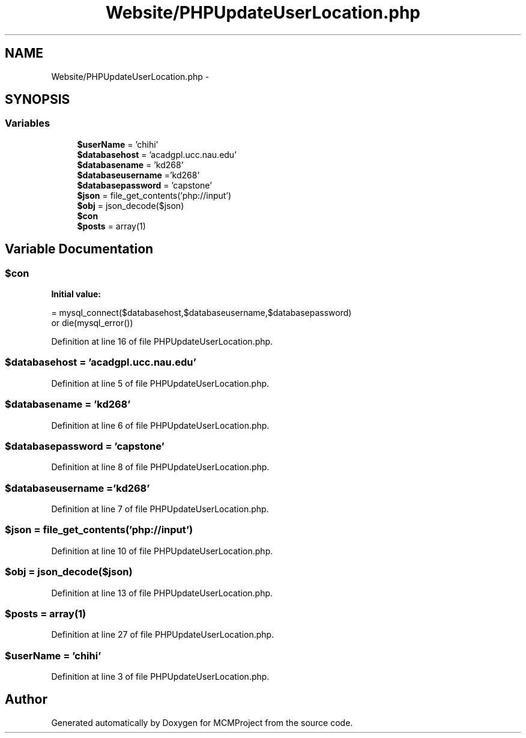.TH "Website/PHPUpdateUserLocation.php" 3 "Thu Feb 21 2013" "Version 01" "MCMProject" \" -*- nroff -*-
.ad l
.nh
.SH NAME
Website/PHPUpdateUserLocation.php \- 
.SH SYNOPSIS
.br
.PP
.SS "Variables"

.in +1c
.ti -1c
.RI "\fB$userName\fP = 'chihi'"
.br
.ti -1c
.RI "\fB$databasehost\fP = 'acadgpl\&.ucc\&.nau\&.edu'"
.br
.ti -1c
.RI "\fB$databasename\fP = 'kd268'"
.br
.ti -1c
.RI "\fB$databaseusername\fP ='kd268'"
.br
.ti -1c
.RI "\fB$databasepassword\fP = 'capstone'"
.br
.ti -1c
.RI "\fB$json\fP = file_get_contents('php://input')"
.br
.ti -1c
.RI "\fB$obj\fP = json_decode($json)"
.br
.ti -1c
.RI "\fB$con\fP"
.br
.ti -1c
.RI "\fB$posts\fP = array(1)"
.br
.in -1c
.SH "Variable Documentation"
.PP 
.SS "$con"
\fBInitial value:\fP
.PP
.nf
= mysql_connect($databasehost,$databaseusername,$databasepassword) 
        or die(mysql_error())
.fi
.PP
Definition at line 16 of file PHPUpdateUserLocation\&.php\&.
.SS "$databasehost = 'acadgpl\&.ucc\&.nau\&.edu'"

.PP
Definition at line 5 of file PHPUpdateUserLocation\&.php\&.
.SS "$databasename = 'kd268'"

.PP
Definition at line 6 of file PHPUpdateUserLocation\&.php\&.
.SS "$databasepassword = 'capstone'"

.PP
Definition at line 8 of file PHPUpdateUserLocation\&.php\&.
.SS "$databaseusername ='kd268'"

.PP
Definition at line 7 of file PHPUpdateUserLocation\&.php\&.
.SS "$json = file_get_contents('php://input')"

.PP
Definition at line 10 of file PHPUpdateUserLocation\&.php\&.
.SS "$obj = json_decode($json)"

.PP
Definition at line 13 of file PHPUpdateUserLocation\&.php\&.
.SS "$posts = array(1)"

.PP
Definition at line 27 of file PHPUpdateUserLocation\&.php\&.
.SS "$userName = 'chihi'"

.PP
Definition at line 3 of file PHPUpdateUserLocation\&.php\&.
.SH "Author"
.PP 
Generated automatically by Doxygen for MCMProject from the source code\&.
